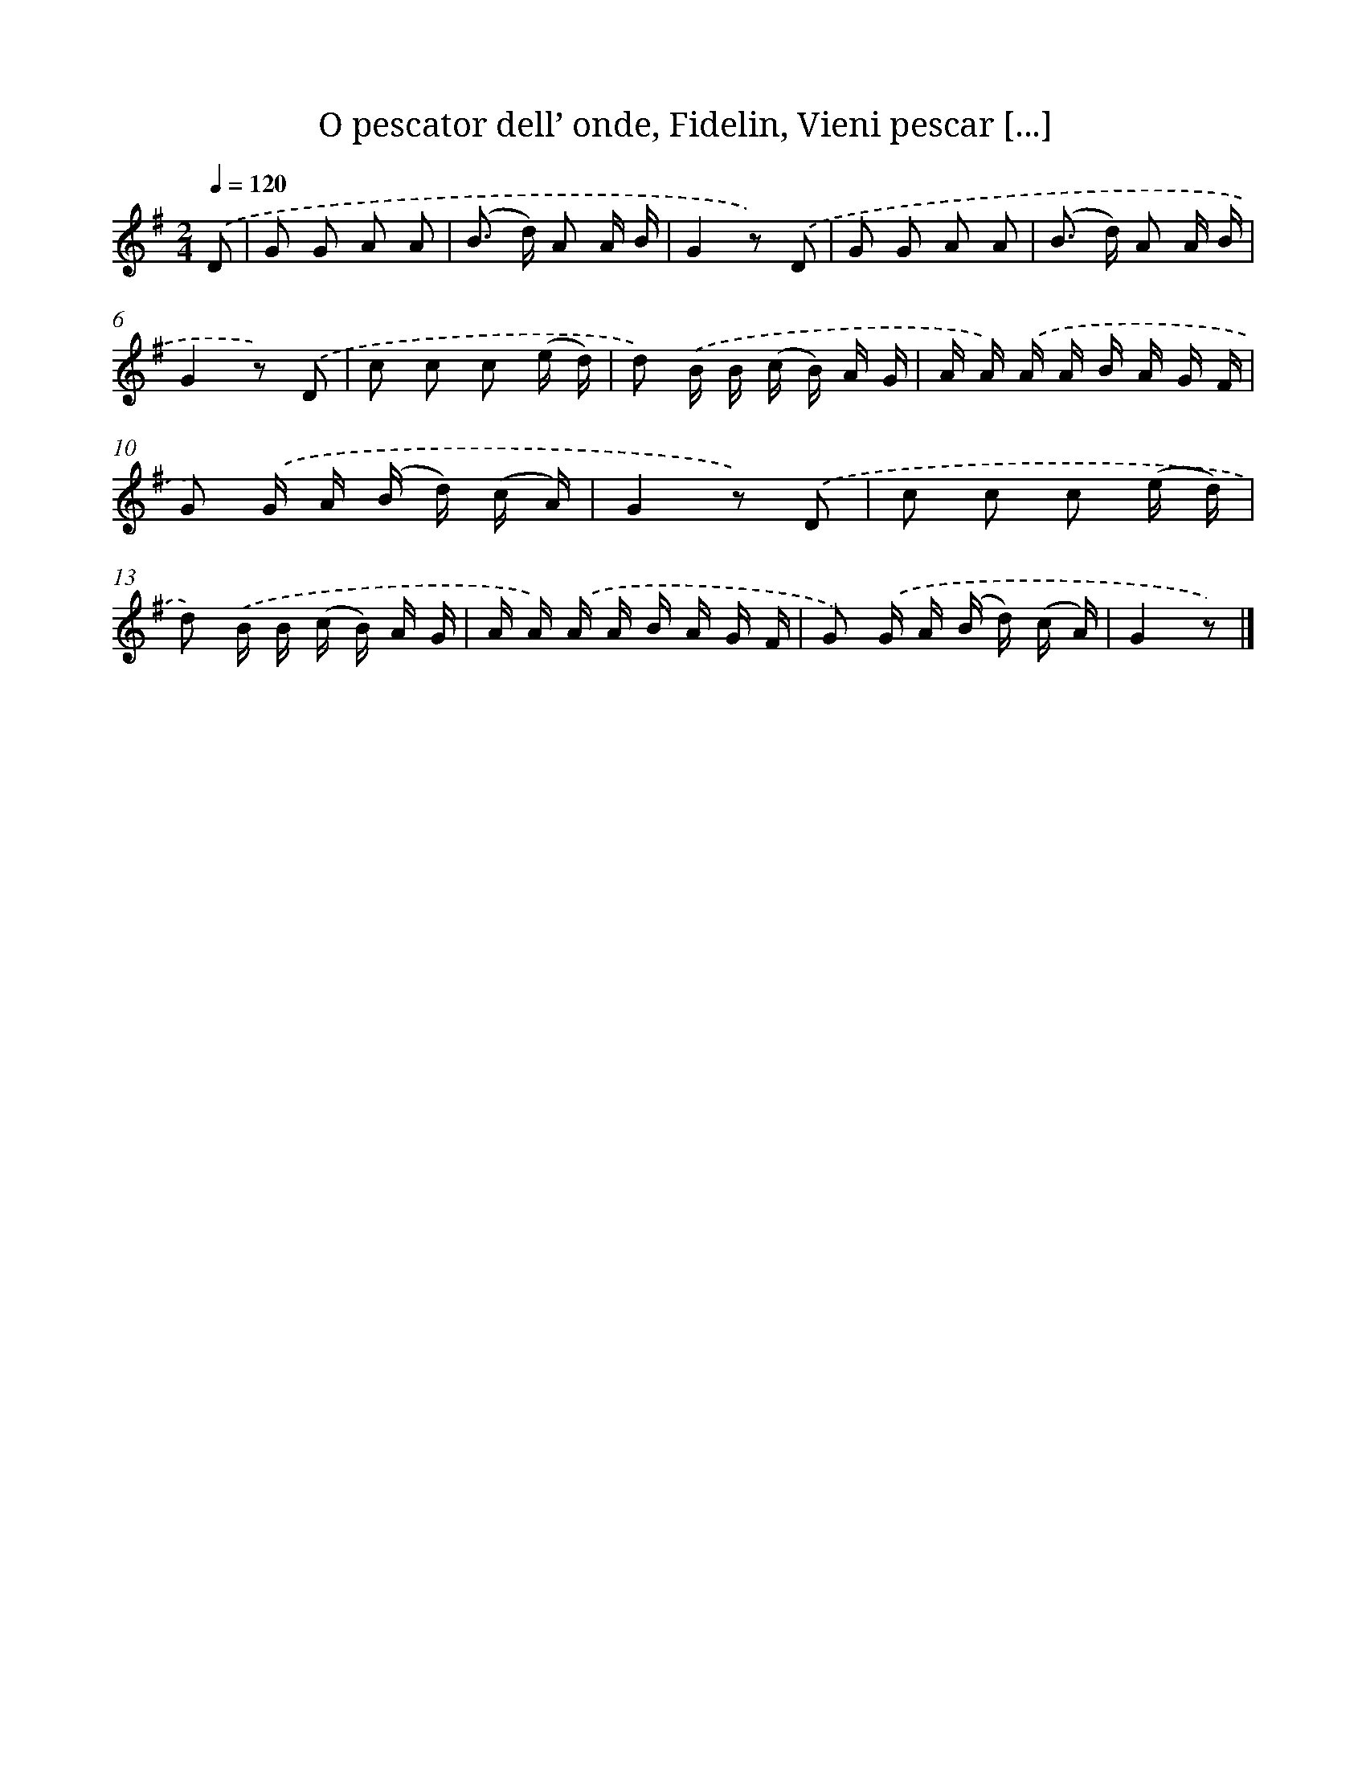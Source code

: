 X: 12206
T: O pescator dell’ onde, Fidelin, Vieni pescar [...]
%%abc-version 2.0
%%abcx-abcm2ps-target-version 5.9.1 (29 Sep 2008)
%%abc-creator hum2abc beta
%%abcx-conversion-date 2018/11/01 14:37:22
%%humdrum-veritas 3829785343
%%humdrum-veritas-data 2846918266
%%continueall 1
%%barnumbers 0
L: 1/16
M: 2/4
Q: 1/4=120
K: G clef=treble
.('D2 [I:setbarnb 1]|
G2 G2 A2 A2 |
(B2> d2) A2 A B |
G4z2) .('D2 |
G2 G2 A2 A2 |
(B2> d2) A2 A B |
G4z2) .('D2 |
c2 c2 c2 (e d) |
d2) .('B B (c B) A G |
A A) .('A A B A G F |
G2) .('G A (B d) (c A) |
G4z2) .('D2 |
c2 c2 c2 (e d) |
d2) .('B B (c B) A G |
A A) .('A A B A G F |
G2) .('G A (B d) (c A) |
G4z2) |]
